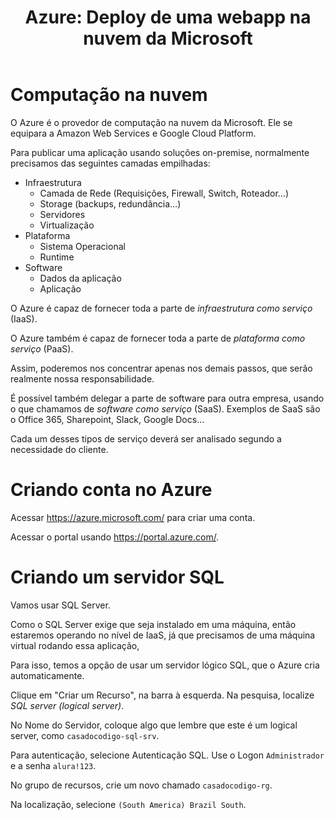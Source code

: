 #+title: Azure: Deploy de uma webapp na nuvem da Microsoft

* Computação na nuvem

O Azure  é o provedor  de computação  na nuvem da  Microsoft. Ele se  equipara a
Amazon Web Services e Google Cloud Platform.

Para publicar uma aplicação usando soluções on-premise, normalmente precisamos das seguintes camadas empilhadas:

- Infraestrutura
  - Camada de Rede (Requisições, Firewall, Switch, Roteador...)
  - Storage (backups, redundância...)
  - Servidores
  - Virtualização
- Plataforma
  - Sistema Operacional
  - Runtime
- Software
  - Dados da aplicação
  - Aplicação

O  Azure é  capaz de  fornecer  toda a  parte de  /infraestrutura como  serviço/
(IaaS).

O Azure  também é capaz  de fornecer toda a  parte de /plataforma  como serviço/
(PaaS).

Assim, poderemos  nos concentrar apenas  nos demais passos, que  serão realmente
nossa responsabilidade.

É possível também delegar  a parte de software para outra  empresa, usando o que
chamamos de /software  como serviço/ (SaaS). Exemplos de SaaS  são o Office 365,
Sharepoint, Slack, Google Docs...

Cada um  desses tipos de serviço  deverá ser analisado segundo  a necessidade do
cliente.

* Criando conta no Azure

Acessar https://azure.microsoft.com/ para criar uma conta.

Acessar o portal usando https://portal.azure.com/.

* Criando um servidor SQL

Vamos usar SQL Server.

Como  o SQL  Server exige  que seja  instalado em  uma máquina,  então estaremos
operando no nível de IaaS, já que precisamos de uma máquina virtual rodando essa
aplicação,

Para  isso, temos  a opção  de usar  um servidor  lógico SQL,  que o  Azure cria
automaticamente.

Clique em  "Criar um Recurso", na  barra à esquerda. Na  pesquisa, localize /SQL
server (logical server)/.

No Nome do Servidor, coloque algo que  lembre que este é um logical server, como
~casadocodigo-sql-srv~.

Para autenticação, selecione  Autenticação SQL. Use o Logon  ~Administrador~ e a
senha ~alura!123~.

No grupo de recursos, crie um novo chamado ~casadocodigo-rg~.

Na localização, selecione ~(South America) Brazil South~.


